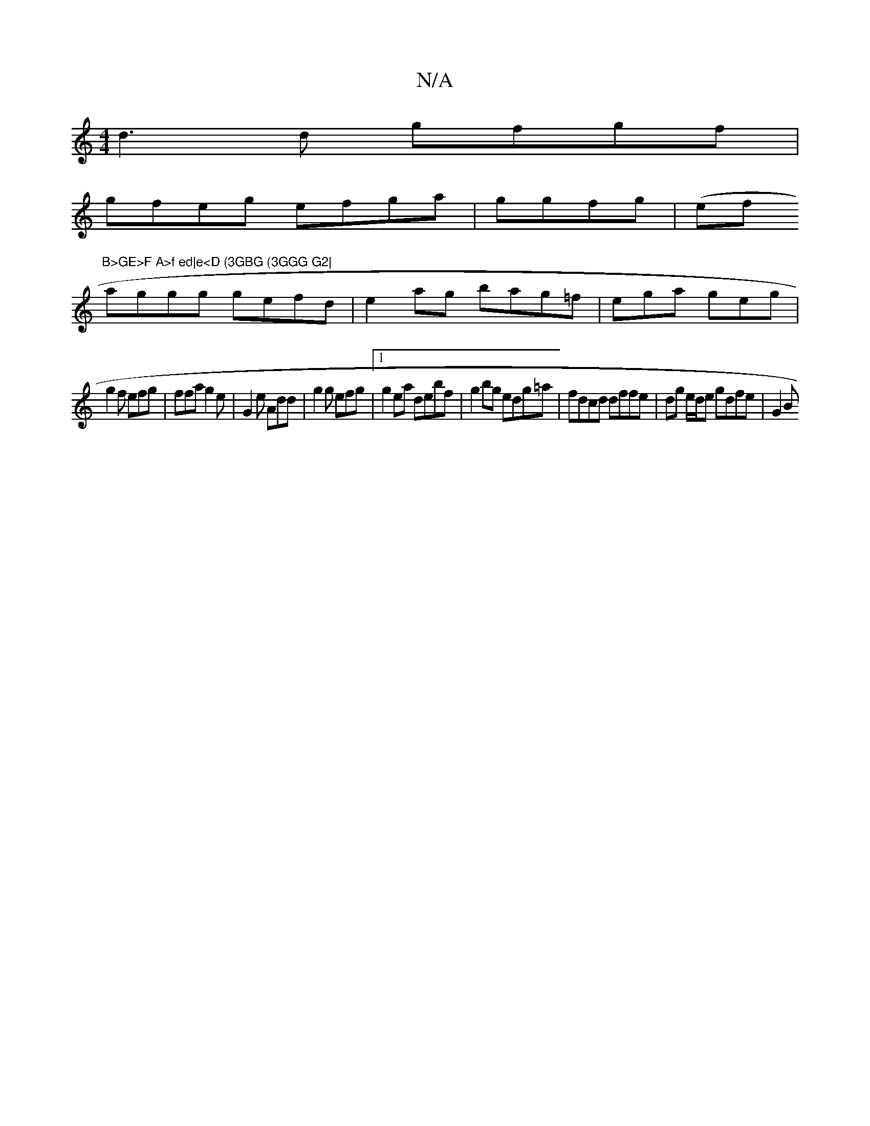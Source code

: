X:1
T:N/A
M:4/4
R:N/A
K:Cmajor
d3 d gfgf |
gfeg efga | ggfg | (efir"B>GE>F A>f ed|e<D (3GBG (3GGG G2|
aggg gefd|e2ag bag=f|ega geg |
g2f efg | ffa g2e | G2 e Add |g2 g efg |1 g2ea debf| g2bg edg=a | fdcd dffe | dg e/d/e gdfe | G2 B